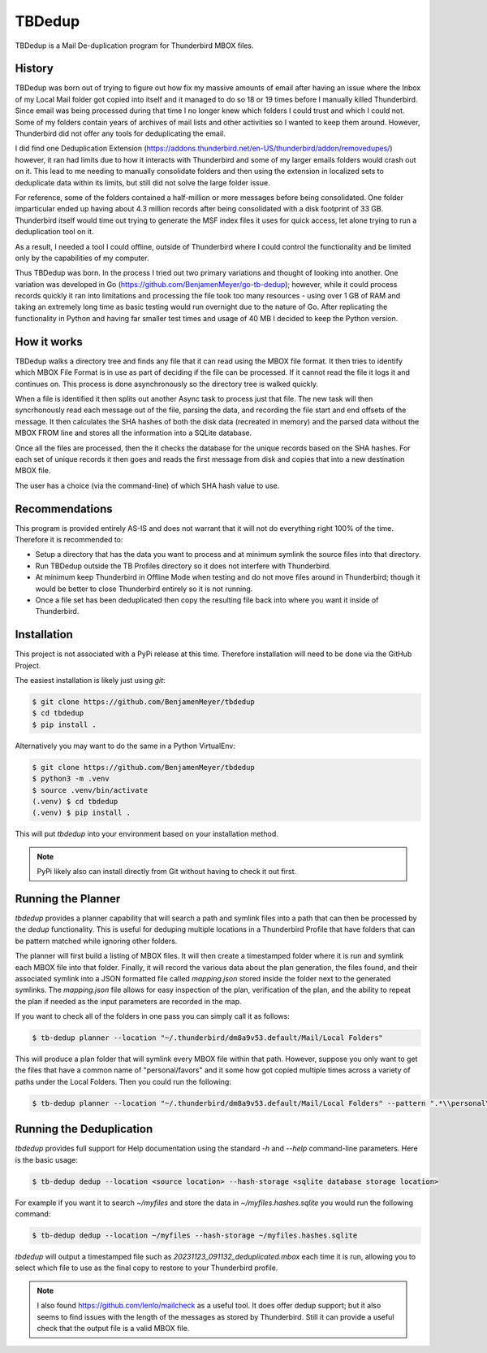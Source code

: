 TBDedup
=======

TBDedup is a Mail De-duplication program for Thunderbird MBOX files.

History
-------

TBDedup was born out of trying to figure out how fix my massive amounts of email after
having an issue where the Inbox of my Local Mail folder got copied into itself and it
managed to do so 18 or 19 times before I manually killed Thunderbird. Since email
was being processed during that time I no longer knew which folders I could trust
and which I could not. Some of my folders contain years of archives of mail lists and
other activities so I wanted to keep them around. However, Thunderbird did not offer
any tools for deduplicating the email.

I did find one Deduplication Extension (https://addons.thunderbird.net/en-US/thunderbird/addon/removedupes/)
however, it ran had limits due to how it interacts with Thunderbird and some of my
larger emails folders would crash out on it. This lead to me needing to manually consolidate
folders and then using the extension in localized sets to deduplicate data within its
limits, but still did not solve the large folder issue.

For reference, some of the folders contained a half-million or more messages before
being consolidated. One folder imparticular ended up having about 4.3 million records
after being consolidated with a disk footprint of 33 GB. Thunderbird itself would time
out trying to generate the MSF index files it uses for quick access, let alone trying to
run a deduplication tool on it.

As a result, I needed a tool I could offline, outside of Thunderbird where I could control
the functionality and be limited only by the capabilities of my computer.

Thus TBDedup was born. In the process I tried out two primary variations and thought of
looking into another. One variation was developed in Go (https://github.com/BenjamenMeyer/go-tb-dedup);
however, while it could process records quickly it ran into limitations and processing the file
took too many resources - using over 1 GB of RAM and taking an extremely long time as basic
testing would run overnight due to the nature of Go. After replicating the functionality in Python
and having far smaller test times and usage of 40 MB I decided to keep the Python version.

How it works
------------

TBDedup walks a directory tree and finds any file that it can read using the MBOX file format.
It then tries to identify which MBOX File Format is in use as part of deciding if the file
can be processed. If it cannot read the file it logs it and continues on. This process is done
asynchronously so the directory tree is walked quickly.

When a file is identified it then splits out another Async task to process just that file.
The new task will then syncrhonously read each message out of the file, parsing the data,
and recording the file start and end offsets of the message. It then calculates the SHA hashes
of both the disk data (recreated in memory) and the parsed data without the MBOX FROM line
and stores all the information into a SQLite database.

Once all the files are processed, then the it checks the database for the unique records based
on the SHA hashes. For each set of unique records it then goes and reads the first message
from disk and copies that into a new destination MBOX file.

The user has a choice (via the command-line) of which SHA hash value to use.

Recommendations
---------------

This program is provided entirely AS-IS and does not warrant that it will not do everything
right 100% of the time. Therefore it is recommended to:

- Setup a directory that has the data you want to process and at minimum symlink the source
  files into that directory.
- Run TBDedup outside the TB Profiles directory so it does not interfere with Thunderbird.
- At minimum keep Thunderbird in Offline Mode when testing and do not move files around in
  Thunderbird; though it would be better to close Thunderbird entirely so it is not running.
- Once a file set has been deduplicated then copy the resulting file back into where you
  want it inside of Thunderbird.

Installation
------------

This project is not associated with a PyPi release at this time. Therefore installation
will need to be done via the GitHub Project.

The easiest installation is likely just using `git`:

.. code-block:: shell

    $ git clone https://github.com/BenjamenMeyer/tbdedup
    $ cd tbdedup
    $ pip install .

Alternatively you may want to do the same in a Python VirtualEnv:

.. code-block:: shell

    $ git clone https://github.com/BenjamenMeyer/tbdedup
    $ python3 -m .venv
    $ source .venv/bin/activate
    (.venv) $ cd tbdedup
    (.venv) $ pip install .

This will put `tbdedup` into your environment based on your installation method.

.. note:: PyPi likely also can install directly from Git without having to check it out first.

Running the Planner
-------------------

`tbdedup` provides a planner capability that will search a path and symlink files into a path
that can then be processed by the `dedup` functionality. This is useful for deduping multiple
locations in a Thunderbird Profile that have folders that can be pattern matched while ignoring
other folders.

The planner will first build a listing of MBOX files. It will then create a timestamped folder
where it is run and symlink each MBOX file into that folder. Finally, it will record the
various data about the plan generation, the files found, and their associated symlink into
a JSON formatted file called `mapping.json` stored inside the folder next to the generated
symlinks. The `mapping.json` file allows for easy inspection of the plan, verification of
the plan, and the ability to repeat the plan if needed as the input parameters are recorded
in the map.

If you want to check all of the folders in one pass you can simply call it as follows:

.. code-block:: shell

    $ tb-dedup planner --location "~/.thunderbird/dm8a9v53.default/Mail/Local Folders"

This will produce a plan folder that will symlink every MBOX file within that path.
However, suppose you only want to get the files that have a common name of "personal/favors"
and it some how got copied multiple times across a variety of paths under the Local Folders.
Then you could run the following:

.. code-block:: shell

    $ tb-dedup planner --location "~/.thunderbird/dm8a9v53.default/Mail/Local Folders" --pattern ".*\\personal\/favors$"


Running the Deduplication
-------------------------

`tbdedup` provides full support for Help documentation using the standard `-h` and `--help`
command-line parameters. Here is the basic usage:

.. code-block:: shell

    $ tb-dedup dedup --location <source location> --hash-storage <sqlite database storage location>

For example if you want it to search `~/myfiles` and store the data in `~/myfiles.hashes.sqlite`
you would run the following command:

.. code-block:: shell

    $ tb-dedup dedup --location ~/myfiles --hash-storage ~/myfiles.hashes.sqlite

`tbdedup` will output a timestamped file such as `20231123_091132_deduplicated.mbox` each time
it is run, allowing you to select which file to use as the final copy to restore to your
Thunderbird profile.

.. note:: I also found https://github.com/lenlo/mailcheck as a useful tool. It does offer dedup
   support; but it also seems to find issues with the length of the messages as stored by
   Thunderbird. Still it can provide a useful check that the output file is a valid MBOX file.
